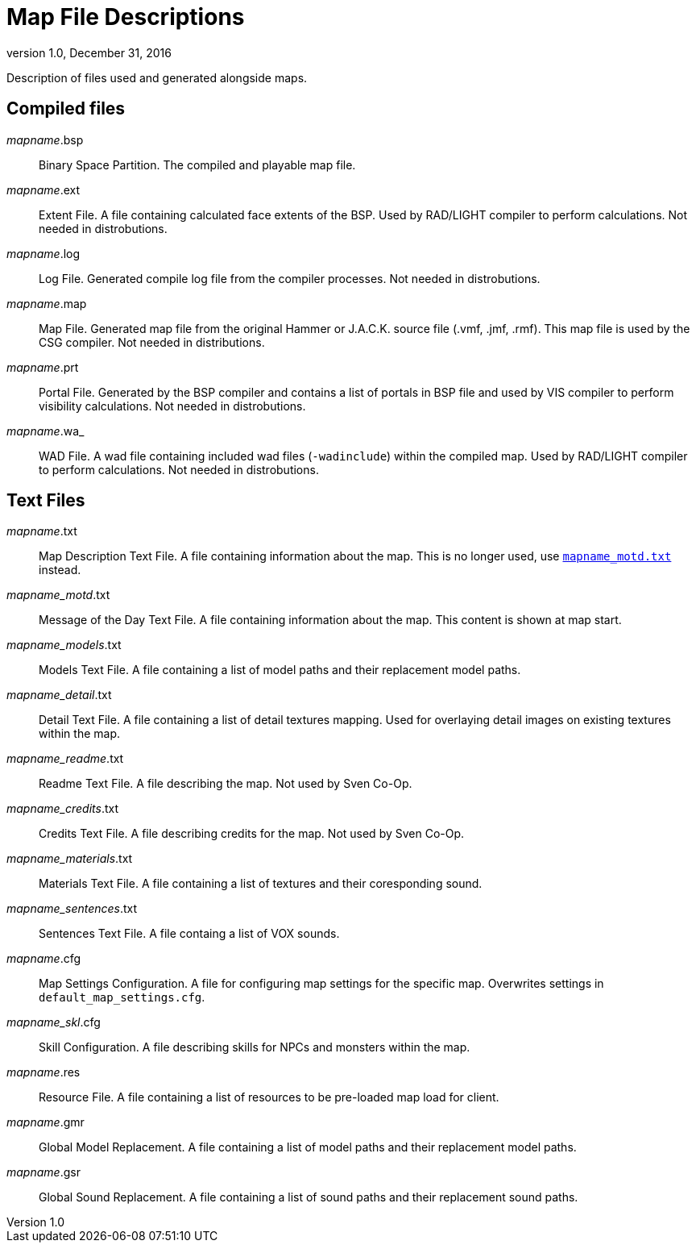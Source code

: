 = Map File Descriptions
:revdate:   December 31, 2016
:revnumber: 1.0

Description of files used and generated alongside maps.

== Compiled files

[[mapname.bsp]]
_mapname_.bsp::
Binary Space Partition. The compiled and playable map file.

[[mapname.ext]]
_mapname_.ext::
Extent File. A file containing calculated face extents of the BSP. Used by RAD/LIGHT compiler to perform calculations. Not needed in distrobutions.

[[mapname.log]]
_mapname_.log::
Log File. Generated compile log file from the compiler processes. Not needed in distrobutions.

[[mapname.map]]
_mapname_.map::
Map File. Generated map file from the original Hammer or J.A.C.K. source file (.vmf, .jmf, .rmf). This map file is used by the CSG compiler. Not needed in distributions.

[[mapname.prt]]
_mapname_.prt::
Portal File. Generated by the BSP compiler and contains a list of portals in BSP file and used by VIS compiler to perform visibility calculations. Not needed in distrobutions.

[[mapname.wa_]]
_mapname_.wa_::
WAD File. A wad file containing included wad files (`-wadinclude`) within the compiled map. Used by RAD/LIGHT compiler to perform calculations. Not needed in distrobutions.

== Text Files

[[_mapname_.txt]]
_mapname_.txt::
Map Description Text File. A file containing information about the map. This is no longer used, use link:mapname_motd.txt[`mapname_motd.txt`] instead.

[[_mapname_motd_.txt]]
_mapname_motd_.txt::
Message of the Day Text File. A file containing information about the map. This content is shown at map start.

[[_mapname_models_.txt]]
_mapname_models_.txt::
Models Text File. A file containing a list of model paths and their replacement model paths.

[[_mapname_detail_.txt]]
_mapname_detail_.txt::
Detail Text File. A file containing a list of detail textures mapping. Used for overlaying detail images on existing textures within the map.

[[_mapname_readme_.txt]]
_mapname_readme_.txt::
Readme Text File. A file describing the map. Not used by Sven Co-Op.

[[_mapname_credits_.txt]]
_mapname_credits_.txt::
Credits Text File. A file describing credits for the map. Not used by Sven Co-Op.

[[_mapname_materials_.txt]]
_mapname_materials_.txt::
Materials Text File. A file containing a list of textures and their coresponding sound.

[[_mapname_sentences_.txt]]
_mapname_sentences_.txt::
Sentences Text File. A file containg a list of VOX sounds.

[[_mapname_.cfg]]
_mapname_.cfg::
Map Settings Configuration. A file for configuring map settings for the specific map. Overwrites settings in `default_map_settings.cfg`.

[[_mapname_skl_.cfg]]
_mapname_skl_.cfg::
Skill Configuration. A file describing skills for NPCs and monsters within the map.

[[_mapname_.res]]
_mapname_.res::
Resource File. A file containing a list of resources to be pre-loaded map load for client.

[[_mapname_.gmr]]
_mapname_.gmr::
Global Model Replacement. A file containing a list of model paths and their replacement model paths.

[[_mapname_.gsr]]
_mapname_.gsr::
Global Sound Replacement. A file containing a list of sound paths and their replacement sound paths.

